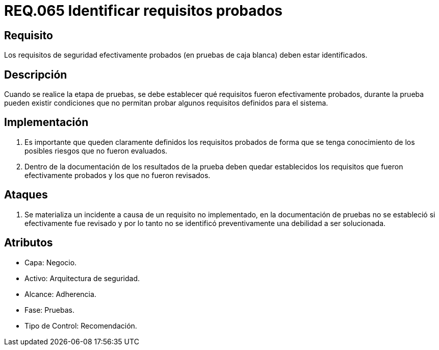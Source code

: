 :slug: rules/065/
:category: rules
:description: En el presente documento se detallan los requerimientos de seguridad relacionados a la gestion segura de los requisitos de seguridad definidos para un determinado sistema. Por lo tanto, dichos requisitos probados deben estar identificados luego de realizar las pruebas de caja blanca.
:keywords: Requisitos, Sistema, Probado, Caja Blanca, Identificar, Seguridad.
:rules: yes

= REQ.065 Identificar requisitos probados

== Requisito

Los requisitos de seguridad efectivamente probados
(en pruebas de caja blanca) deben estar identificados.

== Descripción

Cuando se realice la etapa de pruebas,
se debe establecer qué requisitos fueron efectivamente probados,
durante la prueba pueden existir condiciones
que no permitan probar algunos requisitos definidos para el sistema.

== Implementación

. Es importante que queden claramente definidos los requisitos probados
de forma que se tenga conocimiento de los posibles riesgos
que no fueron evaluados.

. Dentro de la documentación
de los resultados de la prueba
deben quedar establecidos los requisitos que fueron efectivamente probados
y los que no fueron revisados.

== Ataques

. Se materializa un incidente a causa de un requisito no implementado,
en la documentación de pruebas
no se estableció si efectivamente fue revisado
y por lo tanto
no se identificó preventivamente una debilidad a ser solucionada.

== Atributos

* Capa: Negocio.
* Activo: Arquitectura de seguridad.
* Alcance: Adherencia.
* Fase: Pruebas.
* Tipo de Control: Recomendación.
